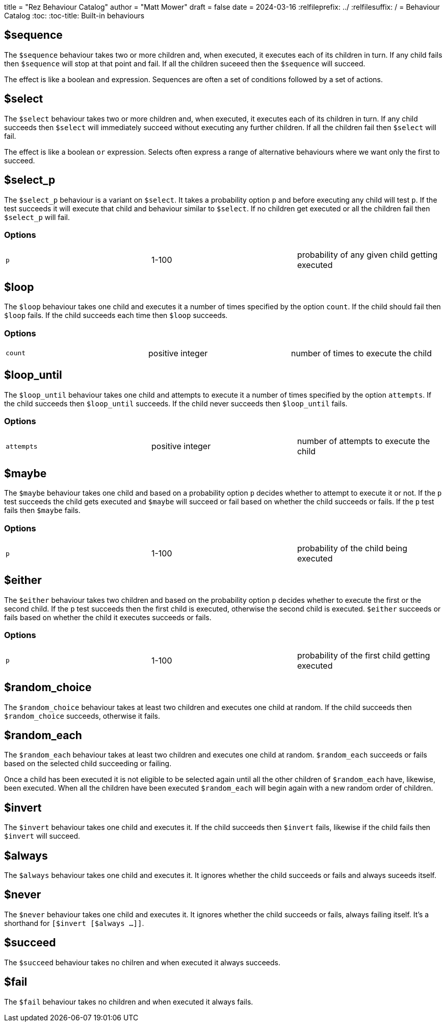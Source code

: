 +++
title = "Rez Behaviour Catalog"
author = "Matt Mower"
draft = false
date = 2024-03-16
+++
:relfileprefix: ../
:relfilesuffix: /
= Behaviour Catalog
:toc:
:toc-title: Built-in behaviours

== $sequence

The `$sequence` behaviour takes two or more children and, when executed, it executes each of its children in turn. If any child fails then `$sequence` will stop at that point and fail. If all the children suceeed then the `$sequence` will succeed.

The effect is like a boolean `and` expression. Sequences are often a set of conditions followed by a set of actions.

== $select

The `$select` behaviour takes two or more children and, when executed, it executes each of its children in turn. If any child succeeds then `$select` will immediately succeed without executing any further children. If all the children fail then `$select` will fail.

The effect is like a boolean `or` expression. Selects often express a range of alternative behaviours where we want only the first to succeed.

== $select_p

The `$select_p` behaviour is a variant on `$select`. It takes a probability option `p` and before executing any child will test `p`. If the test succeeds it will execute that child and behaviour similar to `$select`. If no children get executed or all the children fail then `$select_p` will fail.

=== Options

[cols="1,1,1"]
|===
|`p`
|1-100
|probability of any given child getting executed
|===

== $loop

The `$loop` behaviour takes one child and executes it a number of times specified by the option `count`. If the child should fail then `$loop` fails. If the child succeeds each time then `$loop` succeeds.

=== Options

[cols="1,1,1"]
|===
|`count`
|positive integer
|number of times to execute the child
|===

== $loop_until

The `$loop_until` behaviour takes one child and attempts to execute it a number of times specified by the option `attempts`. If the child succeeds then `$loop_until` succeeds. If the child never succeeds then `$loop_until` fails.

=== Options

[cols="1,1,1"]
|===
|`attempts`
|positive integer
|number of attempts to execute the child
|===

== $maybe

The `$maybe` behaviour takes one child and based on a probability option `p` decides whether to attempt to execute it or not. If the `p` test succeeds the child gets executed and `$maybe` will succeed or fail based on whether the child succeeds or fails. If the `p` test fails then `$maybe` fails.

=== Options

[cols="1,1,1"]
|===
|`p`
|1-100
|probability of the child being executed
|===

== $either

The `$either` behaviour takes two children and based on the probability option `p` decides whether to execute the first or the second child. If the `p` test succeeds then the first child is executed, otherwise the second child is executed. `$either` succeeds or fails based on whether the child it executes succeeds or fails.

=== Options

[cols="1,1,1"]
|===
|`p`
|1-100
|probability of the first child getting executed
|===

== $random_choice

The `$random_choice` behaviour takes at least two children and executes one child at
random. If the child succeeds then `$random_choice` succeeds, otherwise it
fails.

== $random_each

The `$random_each` behaviour takes at least two children and executes one child at
random. `$random_each` succeeds or fails based on the selected child succeeding
or failing.

Once a child has been executed it is not eligible to be selected again until
all the other children of `$random_each` have, likewise, been executed. When all
the children have been executed `$random_each` will begin again with a new
random order of children.

== $invert

The `$invert` behaviour takes one child and executes it. If the child succeeds then
`$invert` fails, likewise if the child fails then `$invert` will succeed.

== $always

The `$always` behaviour takes one child and executes it. It ignores whether the child
succeeds or fails and always suceeds itself.

== $never

The `$never` behaviour takes one child and executes it. It ignores whether the child
succeeds or fails, always failing itself. It's a shorthand for
`[$invert [$always ...]]`.

== $succeed

The `$succeed` behaviour takes no chilren and when executed it always succeeds.

== $fail

The `$fail` behaviour takes no children and when executed it always fails.
